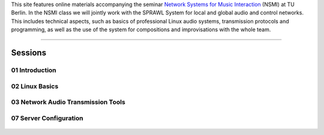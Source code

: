 .. title: Network Systems for Music Interaction
.. slug: network-systems-for-music-interaction
.. date: 2020-11-04 09:08:41 UTC
.. tags:
.. category:
.. link:
.. description:
.. type: text



.. raw:: html

   <h1 align="center">
   <img width="400" src="/images/plugs_and_pis.JPG" alt="-">
   </h1>


This site features online materials accompanying the seminar `Network Systems for Music Interaction <https://www.ak.tu-berlin.de/menue/lehre/sommersemester_2021/network_systems_for_music_interaction/>`_ (NSMI) at TU Berlin. In the NSMI class we will jointly work with the SPRAWL System for local and global audio and control networks. This includes technical aspects, such as basics of professional Linux audio systems, transmission protocols and programming, as well as the use of the system for compositions and improvisations with the whole team.

-----

Sessions
--------

01 Introduction
===============

  .. post-list::
     :categories: _nsmi:introduction
     :sort: priority


02 Linux Basics
===============

  .. post-list::
     :categories: _nsmi:linux-basics
     :sort: priority

03 Network Audio Transmission Tools
===================================

  .. post-list::
     :categories: _nsmi:jacktrip
     :sort: priority






  .. Specific:
  ..
  .. - GUI patches for spatial control
  .. - creating automated  control processes



07 Server Configuration
=======================

 .. post-list::
    :categories: _nsmi:server-config
    :sort: priority
